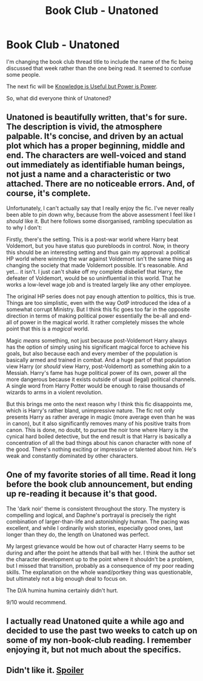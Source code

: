 #+TITLE: Book Club - Unatoned

* Book Club - Unatoned
:PROPERTIES:
:Author: denarii
:Score: 16
:DateUnix: 1415644566.0
:DateShort: 2014-Nov-10
:FlairText: Discussion
:END:
I'm changing the book club thread title to include the name of the fic being discussed that week rather than the one being read. It seemed to confuse some people.

The next fic will be [[https://www.fanfiction.net/s/8215565/1/Knowledge-is-Useful-But-Power-is-Power][Knowledge is Useful but Power is Power]].

So, what did everyone think of Unatoned?


** Unatoned is beautifully written, that's for sure. The description is vivid, the atmosphere palpable. It's concise, and driven by an actual plot which has a proper beginning, middle and end. The characters are well-voiced and stand out immediately as identifiable human beings, not just a name and a characteristic or two attached. There are no noticeable errors. And, of course, it's complete.

Unfortunately, I can't actually say that I really enjoy the fic. I've never really been able to pin down why, because from the above assessment I feel like I /should/ like it. But here follows some disorganised, rambling speculation as to why I don't:

Firstly, there's the setting. This is a post-war world where Harry beat Voldemort, but you have status quo purebloods in control. Now, in theory this should be an interesting setting and thus gain my approval: a political HP world where winning the war against Voldemort isn't the same thing as changing the society that made Voldemort possible. It's reasonable. And yet... it isn't. I just can't shake off my complete disbelief that Harry, the defeater of Voldemort, would be so uninfluential in this world. That he works a low-level wage job and is treated largely like any other employee.

The original HP series does not pay enough attention to politics, this is true. Things are too simplistic, even with the way OotP introduced the idea of a somewhat corrupt Ministry. But I think this fic goes too far in the opposite direction in terms of making political power essentially the be-all and end-all of power in the magical world. It rather completely misses the whole point that this is a /magical/ world.

Magic /means/ something, not just because post-Voldemort Harry always has the option of simply using his significant magical force to achieve his goals, but also because each and every member of the population is basically armed and trained in combat. And a huge part of that population view Harry (or /should/ view Harry, post-Voldemort) as something akin to a Messiah. Harry's fame has huge political power of its own, power all the more dangerous because it exists outside of usual (legal) political channels. A single word from Harry Potter would be enough to raise thousands of wizards to arms in a violent revolution.

But this brings me onto the next reason why I think this fic disappoints me, which is Harry's rather bland, unimpressive nature. The fic not only presents Harry as rather average in magic (more average even than he was in canon), but it also significantly removes many of his positive traits from canon. This is done, no doubt, to pursue the noir tone where Harry is the cynical hard boiled detective, but the end result is that Harry is basically a concentration of all the bad things about his canon character with none of the good. There's nothing exciting or impressive or talented about him. He's weak and constantly dominated by other characters.
:PROPERTIES:
:Author: Taure
:Score: 8
:DateUnix: 1415650142.0
:DateShort: 2014-Nov-10
:END:


** One of my favorite stories of all time. Read it long before the book club announcement, but ending up re-reading it because it's that good.

The 'dark noir' theme is consistent throughout the story. The mystery is compelling and logical, and Daphne's portrayal is precisely the right combination of larger-than-life and astonishingly human. The pacing was excellent, and while I ordinarily wish stories, especially good ones, last longer than they do, the length on Unatoned was perfect.

My largest grievance would be how out of character Harry seems to be during and after the point he attends that ball with her. I think the author set the character development up to the point where it shouldn't be a problem, but I missed that transition, probably as a consequence of my poor reading skills. The explanation on the whole wand/portkey thing was questionable, but ultimately not a big enough deal to focus on.

The D/A humina humina certainly didn't hurt.

9/10 would recommend.
:PROPERTIES:
:Author: snowywish
:Score: 8
:DateUnix: 1415645647.0
:DateShort: 2014-Nov-10
:END:


** I actually read Unatoned quite a while ago and decided to use the past two weeks to catch up on some of my non-book-club reading. I remember enjoying it, but not much about the specifics.
:PROPERTIES:
:Author: denarii
:Score: 2
:DateUnix: 1415644635.0
:DateShort: 2014-Nov-10
:END:


** Didn't like it. [[/s][Spoiler]]
:PROPERTIES:
:Author: ryanvdb
:Score: 3
:DateUnix: 1415745989.0
:DateShort: 2014-Nov-12
:END:
